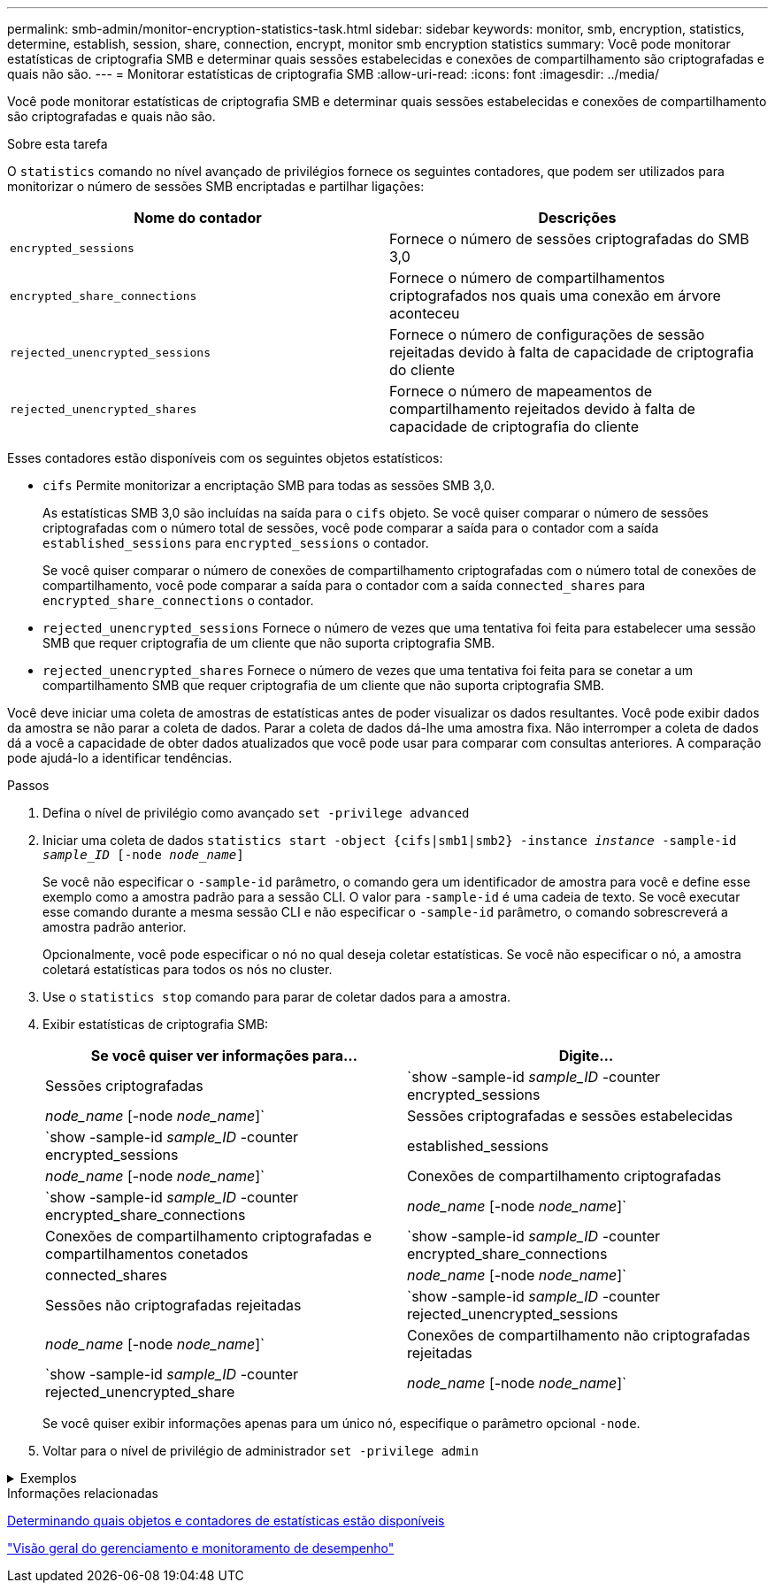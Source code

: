 ---
permalink: smb-admin/monitor-encryption-statistics-task.html 
sidebar: sidebar 
keywords: monitor, smb, encryption, statistics, determine, establish, session, share, connection, encrypt, monitor smb encryption statistics 
summary: Você pode monitorar estatísticas de criptografia SMB e determinar quais sessões estabelecidas e conexões de compartilhamento são criptografadas e quais não são. 
---
= Monitorar estatísticas de criptografia SMB
:allow-uri-read: 
:icons: font
:imagesdir: ../media/


[role="lead"]
Você pode monitorar estatísticas de criptografia SMB e determinar quais sessões estabelecidas e conexões de compartilhamento são criptografadas e quais não são.

.Sobre esta tarefa
O `statistics` comando no nível avançado de privilégios fornece os seguintes contadores, que podem ser utilizados para monitorizar o número de sessões SMB encriptadas e partilhar ligações:

|===
| Nome do contador | Descrições 


 a| 
`encrypted_sessions`
 a| 
Fornece o número de sessões criptografadas do SMB 3,0



 a| 
`encrypted_share_connections`
 a| 
Fornece o número de compartilhamentos criptografados nos quais uma conexão em árvore aconteceu



 a| 
`rejected_unencrypted_sessions`
 a| 
Fornece o número de configurações de sessão rejeitadas devido à falta de capacidade de criptografia do cliente



 a| 
`rejected_unencrypted_shares`
 a| 
Fornece o número de mapeamentos de compartilhamento rejeitados devido à falta de capacidade de criptografia do cliente

|===
Esses contadores estão disponíveis com os seguintes objetos estatísticos:

* `cifs` Permite monitorizar a encriptação SMB para todas as sessões SMB 3,0.
+
As estatísticas SMB 3,0 são incluídas na saída para o `cifs` objeto. Se você quiser comparar o número de sessões criptografadas com o número total de sessões, você pode comparar a saída para o contador com a saída `established_sessions` para `encrypted_sessions` o contador.

+
Se você quiser comparar o número de conexões de compartilhamento criptografadas com o número total de conexões de compartilhamento, você pode comparar a saída para o contador com a saída `connected_shares` para `encrypted_share_connections` o contador.

* `rejected_unencrypted_sessions` Fornece o número de vezes que uma tentativa foi feita para estabelecer uma sessão SMB que requer criptografia de um cliente que não suporta criptografia SMB.
* `rejected_unencrypted_shares` Fornece o número de vezes que uma tentativa foi feita para se conetar a um compartilhamento SMB que requer criptografia de um cliente que não suporta criptografia SMB.


Você deve iniciar uma coleta de amostras de estatísticas antes de poder visualizar os dados resultantes. Você pode exibir dados da amostra se não parar a coleta de dados. Parar a coleta de dados dá-lhe uma amostra fixa. Não interromper a coleta de dados dá a você a capacidade de obter dados atualizados que você pode usar para comparar com consultas anteriores. A comparação pode ajudá-lo a identificar tendências.

.Passos
. Defina o nível de privilégio como avançado
`set -privilege advanced`
. Iniciar uma coleta de dados
`statistics start -object {cifs|smb1|smb2} -instance _instance_ -sample-id _sample_ID_ [-node _node_name_]`
+
Se você não especificar o `-sample-id` parâmetro, o comando gera um identificador de amostra para você e define esse exemplo como a amostra padrão para a sessão CLI. O valor para `-sample-id` é uma cadeia de texto. Se você executar esse comando durante a mesma sessão CLI e não especificar o `-sample-id` parâmetro, o comando sobrescreverá a amostra padrão anterior.

+
Opcionalmente, você pode especificar o nó no qual deseja coletar estatísticas. Se você não especificar o nó, a amostra coletará estatísticas para todos os nós no cluster.

. Use o `statistics stop` comando para parar de coletar dados para a amostra.
. Exibir estatísticas de criptografia SMB:
+
|===
| Se você quiser ver informações para... | Digite... 


 a| 
Sessões criptografadas
 a| 
`show -sample-id _sample_ID_ -counter encrypted_sessions|_node_name_ [-node _node_name_]`



 a| 
Sessões criptografadas e sessões estabelecidas
 a| 
`show -sample-id _sample_ID_ -counter encrypted_sessions|established_sessions|_node_name_ [-node _node_name_]`



 a| 
Conexões de compartilhamento criptografadas
 a| 
`show -sample-id _sample_ID_ -counter encrypted_share_connections|_node_name_ [-node _node_name_]`



 a| 
Conexões de compartilhamento criptografadas e compartilhamentos conetados
 a| 
`show -sample-id _sample_ID_ -counter encrypted_share_connections|connected_shares|_node_name_ [-node _node_name_]`



 a| 
Sessões não criptografadas rejeitadas
 a| 
`show -sample-id _sample_ID_ -counter rejected_unencrypted_sessions|_node_name_ [-node _node_name_]`



 a| 
Conexões de compartilhamento não criptografadas rejeitadas
 a| 
`show -sample-id _sample_ID_ -counter rejected_unencrypted_share|_node_name_ [-node _node_name_]`

|===
+
Se você quiser exibir informações apenas para um único nó, especifique o parâmetro opcional `-node`.

. Voltar para o nível de privilégio de administrador
`set -privilege admin`


.Exemplos
[%collapsible]
====
O exemplo a seguir mostra como você pode monitorar as estatísticas de criptografia SMB 3,0 na máquina virtual de armazenamento (SVM) VS1.

O seguinte comando move-se para o nível de privilégio avançado:

[listing]
----
cluster1::> set -privilege advanced

Warning: These advanced commands are potentially dangerous; use them only when directed to do so by support personnel.
Do you want to continue? {y|n}: y
----
O comando a seguir inicia a coleta de dados para uma nova amostra:

[listing]
----
cluster1::*> statistics start -object cifs -sample-id smbencryption_sample -vserver vs1
Statistics collection is being started for Sample-id: smbencryption_sample
----
O comando a seguir interrompe a coleta de dados para essa amostra:

[listing]
----
cluster1::*> statistics stop -sample-id smbencryption_sample
Statistics collection is being stopped for Sample-id: smbencryption_sample
----
O comando a seguir mostra sessões criptografadas SMB e sessões estabelecidas SMB pelo nó da amostra:

[listing]
----
cluster2::*> statistics show -object cifs -counter established_sessions|encrypted_sessions|node_name –node node_name

Object: cifs
Instance: [proto_ctx:003]
Start-time: 4/12/2016 11:17:45
End-time: 4/12/2016 11:21:45
Scope: vsim2

    Counter                               Value
    ----------------------------  ----------------------
    established_sessions                     1
    encrypted_sessions                       1

2 entries were displayed
----
O comando a seguir mostra o número de sessões SMB não criptografadas rejeitadas pelo nó da amostra:

[listing]
----
clus-2::*> statistics show -object cifs -counter rejected_unencrypted_sessions –node node_name

Object: cifs
Instance: [proto_ctx:003]
Start-time: 4/12/2016 11:17:45
End-time: 4/12/2016 11:21:51
Scope: vsim2

    Counter                                    Value
    ----------------------------    ----------------------
    rejected_unencrypted_sessions                1

1 entry was displayed.
----
O comando a seguir mostra o número de compartilhamentos SMB conetados e compartilhamentos SMB criptografados pelo nó da amostra:

[listing]
----
clus-2::*> statistics show -object cifs -counter connected_shares|encrypted_share_connections|node_name –node node_name

Object: cifs
Instance: [proto_ctx:003]
Start-time: 4/12/2016 10:41:38
End-time: 4/12/2016 10:41:43
Scope: vsim2

    Counter                                     Value
    ----------------------------    ----------------------
    connected_shares                              2
    encrypted_share_connections                   1

2 entries were displayed.
----
O comando a seguir mostra o número de conexões de compartilhamento SMB não criptografadas rejeitadas pelo nó da amostra:

[listing]
----
clus-2::*> statistics show -object cifs -counter rejected_unencrypted_shares –node node_name

Object: cifs
Instance: [proto_ctx:003]
Start-time: 4/12/2016 10:41:38
End-time: 4/12/2016 10:42:06
Scope: vsim2

    Counter                                     Value
    --------------------------------    ----------------------
    rejected_unencrypted_shares                   1

1 entry was displayed.
----
====
.Informações relacionadas
xref:determine-statistics-objects-counters-available-task.adoc[Determinando quais objetos e contadores de estatísticas estão disponíveis]

link:../performance-admin/index.html["Visão geral do gerenciamento e monitoramento de desempenho"]
